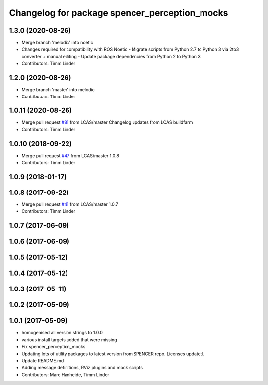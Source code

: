 ^^^^^^^^^^^^^^^^^^^^^^^^^^^^^^^^^^^^^^^^^^^^^^
Changelog for package spencer_perception_mocks
^^^^^^^^^^^^^^^^^^^^^^^^^^^^^^^^^^^^^^^^^^^^^^

1.3.0 (2020-08-26)
------------------
* Merge branch 'melodic' into noetic
* Changes required for compatibility with ROS Noetic
  - Migrate scripts from Python 2.7 to Python 3 via 2to3 converter + manual editing
  - Update package dependencies from Python 2 to Python 3
* Contributors: Timm Linder

1.2.0 (2020-08-26)
------------------
* Merge branch 'master' into melodic
* Contributors: Timm Linder

1.0.11 (2020-08-26)
-------------------
* Merge pull request `#81 <https://github.com/spencer-project/spencer_people_tracking/issues/81>`_ from LCAS/master
  Changelog updates from LCAS buildfarm
* Contributors: Timm Linder

1.0.10 (2018-09-22)
-------------------
* Merge pull request `#47 <https://github.com/LCAS/spencer_people_tracking/issues/47>`_ from LCAS/master
  1.0.8
* Contributors: Timm Linder

1.0.9 (2018-01-17)
------------------

1.0.8 (2017-09-22)
------------------
* Merge pull request `#41 <https://github.com/LCAS/spencer_people_tracking/issues/41>`_ from LCAS/master
  1.0.7
* Contributors: Timm Linder

1.0.7 (2017-06-09)
------------------

1.0.6 (2017-06-09)
------------------

1.0.5 (2017-05-12)
------------------

1.0.4 (2017-05-12)
------------------

1.0.3 (2017-05-11)
------------------

1.0.2 (2017-05-09)
------------------

1.0.1 (2017-05-09)
------------------
* homogenised all version strings to 1.0.0
* various install targets added that were missing
* Fix spencer_perception_mocks
* Updating lots of utility packages to latest version from SPENCER repo. Licenses updated.
* Update README.md
* Adding message definitions, RViz plugins and mock scripts
* Contributors: Marc Hanheide, Timm Linder
